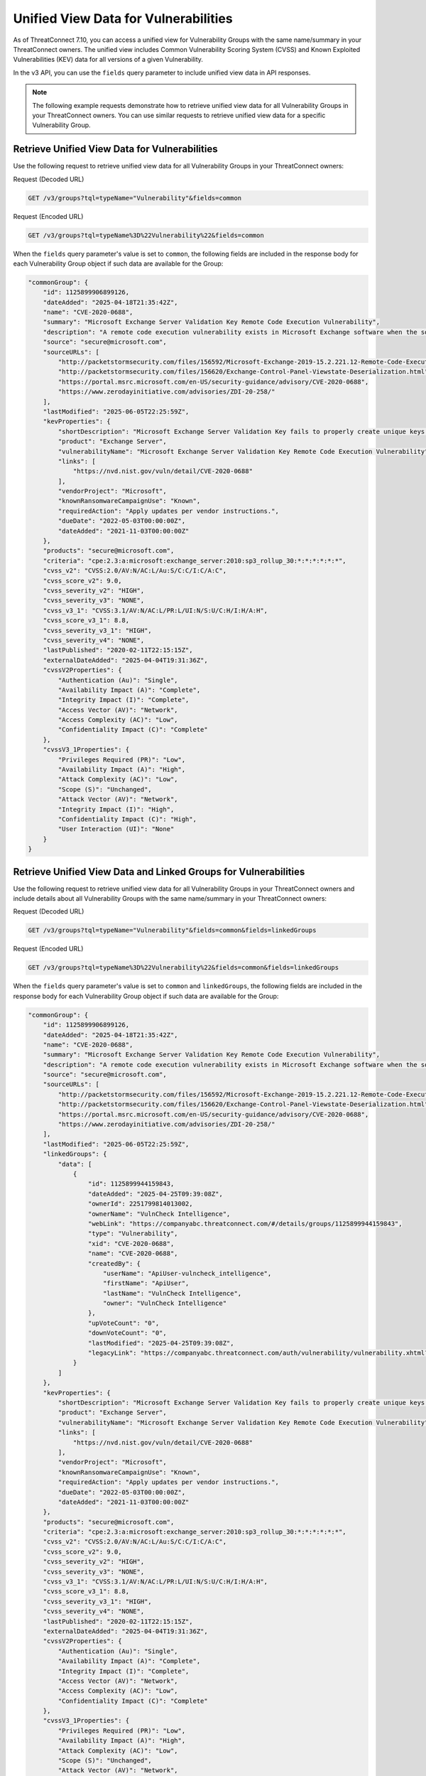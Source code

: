 Unified View Data for Vulnerabilities
-------------------------------------

As of ThreatConnect 7.10, you can access a unified view for Vulnerability Groups with the same name/summary in your ThreatConnect owners. The unified view includes Common Vulnerability Scoring System (CVSS) and Known Exploited Vulnerabilities (KEV) data for all versions of a given Vulnerability.

In the v3 API, you can use the ``fields`` query parameter to include unified view data in API responses.

.. note::
    The following example requests demonstrate how to retrieve unified view data for all Vulnerability Groups in your ThreatConnect owners. You can use similar requests to retrieve unified view data for a specific Vulnerability Group.

Retrieve Unified View Data for Vulnerabilities
^^^^^^^^^^^^^^^^^^^^^^^^^^^^^^^^^^^^^^^^^^^^^^

Use the following request to retrieve unified view data for all Vulnerability Groups in your ThreatConnect owners:

Request (Decoded URL)

.. code:: http

    GET /v3/groups?tql=typeName="Vulnerability"&fields=common

Request (Encoded URL)

.. code:: http

    GET /v3/groups?tql=typeName%3D%22Vulnerability%22&fields=common

When the ``fields`` query parameter's value is set to ``common``, the following fields are included in the response body for each Vulnerability Group object if such data are available for the Group:

.. code:: json

        "commonGroup": {
            "id": 1125899906899126,
            "dateAdded": "2025-04-18T21:35:42Z",
            "name": "CVE-2020-0688",
            "summary": "Microsoft Exchange Server Validation Key Remote Code Execution Vulnerability",
            "description": "A remote code execution vulnerability exists in Microsoft Exchange software when the software fails to properly handle objects in memory, aka 'Microsoft Exchange Memory Corruption Vulnerability'.",
            "source": "secure@microsoft.com",
            "sourceURLs": [
                "http://packetstormsecurity.com/files/156592/Microsoft-Exchange-2019-15.2.221.12-Remote-Code-Execution.html",
                "http://packetstormsecurity.com/files/156620/Exchange-Control-Panel-Viewstate-Deserialization.html",
                "https://portal.msrc.microsoft.com/en-US/security-guidance/advisory/CVE-2020-0688",
                "https://www.zerodayinitiative.com/advisories/ZDI-20-258/"
            ],
            "lastModified": "2025-06-05T22:25:59Z",
            "kevProperties": {
                "shortDescription": "Microsoft Exchange Server Validation Key fails to properly create unique keys at install time, allowing for remote code execution.",
                "product": "Exchange Server",
                "vulnerabilityName": "Microsoft Exchange Server Validation Key Remote Code Execution Vulnerability",
                "links": [
                    "https://nvd.nist.gov/vuln/detail/CVE-2020-0688"
                ],
                "vendorProject": "Microsoft",
                "knownRansomwareCampaignUse": "Known",
                "requiredAction": "Apply updates per vendor instructions.",
                "dueDate": "2022-05-03T00:00:00Z",
                "dateAdded": "2021-11-03T00:00:00Z"
            },
            "products": "secure@microsoft.com",
            "criteria": "cpe:2.3:a:microsoft:exchange_server:2010:sp3_rollup_30:*:*:*:*:*:*",
            "cvss_v2": "CVSS:2.0/AV:N/AC:L/Au:S/C:C/I:C/A:C",
            "cvss_score_v2": 9.0,
            "cvss_severity_v2": "HIGH",
            "cvss_severity_v3": "NONE",
            "cvss_v3_1": "CVSS:3.1/AV:N/AC:L/PR:L/UI:N/S:U/C:H/I:H/A:H",
            "cvss_score_v3_1": 8.8,
            "cvss_severity_v3_1": "HIGH",
            "cvss_severity_v4": "NONE",
            "lastPublished": "2020-02-11T22:15:15Z",
            "externalDateAdded": "2025-04-04T19:31:36Z",
            "cvssV2Properties": {
                "Authentication (Au)": "Single",
                "Availability Impact (A)": "Complete",
                "Integrity Impact (I)": "Complete",
                "Access Vector (AV)": "Network",
                "Access Complexity (AC)": "Low",
                "Confidentiality Impact (C)": "Complete"
            },
            "cvssV3_1Properties": {
                "Privileges Required (PR)": "Low",
                "Availability Impact (A)": "High",
                "Attack Complexity (AC)": "Low",
                "Scope (S)": "Unchanged",
                "Attack Vector (AV)": "Network",
                "Integrity Impact (I)": "High",
                "Confidentiality Impact (C)": "High",
                "User Interaction (UI)": "None"
            }
        }

Retrieve Unified View Data and Linked Groups for Vulnerabilities
^^^^^^^^^^^^^^^^^^^^^^^^^^^^^^^^^^^^^^^^^^^^^^^^^^^^^^^^^^^^^^^^

Use the following request to retrieve unified view data for all Vulnerability Groups in your ThreatConnect owners and include details about all Vulnerability Groups with the same name/summary in your ThreatConnect owners:

Request (Decoded URL)

.. code:: http

    GET /v3/groups?tql=typeName="Vulnerability"&fields=common&fields=linkedGroups

Request (Encoded URL)

.. code:: http

    GET /v3/groups?tql=typeName%3D%22Vulnerability%22&fields=common&fields=linkedGroups

When the ``fields`` query parameter's value is set to ``common`` and ``linkedGroups``, the following fields are included in the response body for each Vulnerability Group object if such data are available for the Group:

.. code:: json

        "commonGroup": {
            "id": 1125899906899126,
            "dateAdded": "2025-04-18T21:35:42Z",
            "name": "CVE-2020-0688",
            "summary": "Microsoft Exchange Server Validation Key Remote Code Execution Vulnerability",
            "description": "A remote code execution vulnerability exists in Microsoft Exchange software when the software fails to properly handle objects in memory, aka 'Microsoft Exchange Memory Corruption Vulnerability'.",
            "source": "secure@microsoft.com",
            "sourceURLs": [
                "http://packetstormsecurity.com/files/156592/Microsoft-Exchange-2019-15.2.221.12-Remote-Code-Execution.html",
                "http://packetstormsecurity.com/files/156620/Exchange-Control-Panel-Viewstate-Deserialization.html",
                "https://portal.msrc.microsoft.com/en-US/security-guidance/advisory/CVE-2020-0688",
                "https://www.zerodayinitiative.com/advisories/ZDI-20-258/"
            ],
            "lastModified": "2025-06-05T22:25:59Z",
            "linkedGroups": {
                "data": [
                    {
                        "id": 1125899944159843,
                        "dateAdded": "2025-04-25T09:39:08Z",
                        "ownerId": 2251799814013002,
                        "ownerName": "VulnCheck Intelligence",
                        "webLink": "https://companyabc.threatconnect.com/#/details/groups/1125899944159843",
                        "type": "Vulnerability",
                        "xid": "CVE-2020-0688",
                        "name": "CVE-2020-0688",
                        "createdBy": {
                            "userName": "ApiUser-vulncheck_intelligence",
                            "firstName": "ApiUser",
                            "lastName": "VulnCheck Intelligence",
                            "owner": "VulnCheck Intelligence"
                        },
                        "upVoteCount": "0",
                        "downVoteCount": "0",
                        "lastModified": "2025-04-25T09:39:08Z",
                        "legacyLink": "https://companyabc.threatconnect.com/auth/vulnerability/vulnerability.xhtml?vulnerability=1125899944159843"
                    }
                ]
            },
            "kevProperties": {
                "shortDescription": "Microsoft Exchange Server Validation Key fails to properly create unique keys at install time, allowing for remote code execution.",
                "product": "Exchange Server",
                "vulnerabilityName": "Microsoft Exchange Server Validation Key Remote Code Execution Vulnerability",
                "links": [
                    "https://nvd.nist.gov/vuln/detail/CVE-2020-0688"
                ],
                "vendorProject": "Microsoft",
                "knownRansomwareCampaignUse": "Known",
                "requiredAction": "Apply updates per vendor instructions.",
                "dueDate": "2022-05-03T00:00:00Z",
                "dateAdded": "2021-11-03T00:00:00Z"
            },
            "products": "secure@microsoft.com",
            "criteria": "cpe:2.3:a:microsoft:exchange_server:2010:sp3_rollup_30:*:*:*:*:*:*",
            "cvss_v2": "CVSS:2.0/AV:N/AC:L/Au:S/C:C/I:C/A:C",
            "cvss_score_v2": 9.0,
            "cvss_severity_v2": "HIGH",
            "cvss_severity_v3": "NONE",
            "cvss_v3_1": "CVSS:3.1/AV:N/AC:L/PR:L/UI:N/S:U/C:H/I:H/A:H",
            "cvss_score_v3_1": 8.8,
            "cvss_severity_v3_1": "HIGH",
            "cvss_severity_v4": "NONE",
            "lastPublished": "2020-02-11T22:15:15Z",
            "externalDateAdded": "2025-04-04T19:31:36Z",
            "cvssV2Properties": {
                "Authentication (Au)": "Single",
                "Availability Impact (A)": "Complete",
                "Integrity Impact (I)": "Complete",
                "Access Vector (AV)": "Network",
                "Access Complexity (AC)": "Low",
                "Confidentiality Impact (C)": "Complete"
            },
            "cvssV3_1Properties": {
                "Privileges Required (PR)": "Low",
                "Availability Impact (A)": "High",
                "Attack Complexity (AC)": "Low",
                "Scope (S)": "Unchanged",
                "Attack Vector (AV)": "Network",
                "Integrity Impact (I)": "High",
                "Confidentiality Impact (C)": "High",
                "User Interaction (UI)": "None"
            }
        }

Retrieve Unified View Data, Linked Groups, and Linked Attributes for Vulnerabilities
^^^^^^^^^^^^^^^^^^^^^^^^^^^^^^^^^^^^^^^^^^^^^^^^^^^^^^^^^^^^^^^^^^^^^^^^^^^^^^^^^^^^

Use the following request to retrieve unified view data for all Vulnerability Groups in your ThreatConnect owners and include details about Vulnerability Groups with the same name/summary in your ThreatConnect owners and Attributes added to those Groups:

Request (Decoded URL)

.. code:: http

    GET /v3/groups?tql=typeName="Vulnerability"&fields=common&fields=linkedGroups&fields=linkedGroups.attributes

Request (Encoded URL)

.. code:: http

    GET /v3/groups?tql=typeName%3D%22Vulnerability%22&fields=common&fields=linkedGroups&fields=linkedGroups.attributes

When the ``fields`` query parameter's value is set to ``common``, ``linkedGroups``, and ``linkedGroups.attributes``, the following fields are included in the response body for each Vulnerability Group object if such data are available for the Group:

.. code:: json

        "commonGroup": {
            "id": 1125899906899126,
            "dateAdded": "2025-04-18T21:35:42Z",
            "name": "CVE-2020-0688",
            "summary": "Microsoft Exchange Server Validation Key Remote Code Execution Vulnerability",
            "description": "A remote code execution vulnerability exists in Microsoft Exchange software when the software fails to properly handle objects in memory, aka 'Microsoft Exchange Memory Corruption Vulnerability'.",
            "source": "secure@microsoft.com",
            "sourceURLs": [
                "http://packetstormsecurity.com/files/156592/Microsoft-Exchange-2019-15.2.221.12-Remote-Code-Execution.html",
                "http://packetstormsecurity.com/files/156620/Exchange-Control-Panel-Viewstate-Deserialization.html",
                "https://portal.msrc.microsoft.com/en-US/security-guidance/advisory/CVE-2020-0688",
                "https://www.zerodayinitiative.com/advisories/ZDI-20-258/"
            ],
            "lastModified": "2025-06-05T22:25:59Z",
            "linkedGroups": {
                "data": [
                    {
                        "id": 1125899944159843,
                        "dateAdded": "2025-04-25T09:39:08Z",
                        "ownerId": 2251799814013002,
                        "ownerName": "VulnCheck Intelligence",
                        "webLink": "https://companyabc.threatconnect.com/#/details/groups/1125899944159843",
                        "type": "Vulnerability",
                        "xid": "CVE-2020-0688",
                        "name": "CVE-2020-0688",
                        "createdBy": {
                            "userName": "ApiUser-vulncheck_intelligence",
                            "firstName": "ApiUser",
                            "lastName": "VulnCheck Intelligence",
                            "owner": "VulnCheck Intelligence"
                        },
                        "upVoteCount": "0",
                        "downVoteCount": "0",
                        "attributes": {
                            "data": [
                                {
                                    "id": 2251799860219320,
                                    "dateAdded": "2025-04-25T09:39:09Z",
                                    "type": "CPE Product",
                                    "value": "exchange_server",
                                    "source": "https://vulncheck.com",
                                    "lastModified": "2025-04-25T09:39:09Z",
                                    "pinned": false,
                                    "default": false
                                },
                                ...
                                {
                                    "id": 2251799860219272,
                                    "dateAdded": "2025-04-25T09:39:09Z",
                                    "type": "CVSS Severity",
                                    "value": "HIGH",
                                    "source": "https://vulncheck.com",
                                    "lastModified": "2025-04-25T09:39:09Z",
                                    "pinned": false,
                                    "default": false
                                }
                            ]
                        },
                        "lastModified": "2025-04-25T09:39:08Z",
                        "legacyLink": "https://companyabc.threatconnect.com/auth/vulnerability/vulnerability.xhtml?vulnerability=1125899944159843"
                    }
                ]
            },
            "kevProperties": {
                "shortDescription": "Microsoft Exchange Server Validation Key fails to properly create unique keys at install time, allowing for remote code execution.",
                "product": "Exchange Server",
                "vulnerabilityName": "Microsoft Exchange Server Validation Key Remote Code Execution Vulnerability",
                "links": [
                    "https://nvd.nist.gov/vuln/detail/CVE-2020-0688"
                ],
                "vendorProject": "Microsoft",
                "knownRansomwareCampaignUse": "Known",
                "requiredAction": "Apply updates per vendor instructions.",
                "dueDate": "2022-05-03T00:00:00Z",
                "dateAdded": "2021-11-03T00:00:00Z"
            },
            "products": "secure@microsoft.com",
            "criteria": "cpe:2.3:a:microsoft:exchange_server:2010:sp3_rollup_30:*:*:*:*:*:*",
            "cvss_v2": "CVSS:2.0/AV:N/AC:L/Au:S/C:C/I:C/A:C",
            "cvss_score_v2": 9.0,
            "cvss_severity_v2": "HIGH",
            "cvss_severity_v3": "NONE",
            "cvss_v3_1": "CVSS:3.1/AV:N/AC:L/PR:L/UI:N/S:U/C:H/I:H/A:H",
            "cvss_score_v3_1": 8.8,
            "cvss_severity_v3_1": "HIGH",
            "cvss_severity_v4": "NONE",
            "lastPublished": "2020-02-11T22:15:15Z",
            "externalDateAdded": "2025-04-04T19:31:36Z",
            "cvssV2Properties": {
                "Authentication (Au)": "Single",
                "Availability Impact (A)": "Complete",
                "Integrity Impact (I)": "Complete",
                "Access Vector (AV)": "Network",
                "Access Complexity (AC)": "Low",
                "Confidentiality Impact (C)": "Complete"
            },
            "cvssV3_1Properties": {
                "Privileges Required (PR)": "Low",
                "Availability Impact (A)": "High",
                "Attack Complexity (AC)": "Low",
                "Scope (S)": "Unchanged",
                "Attack Vector (AV)": "Network",
                "Integrity Impact (I)": "High",
                "Confidentiality Impact (C)": "High",
                "User Interaction (UI)": "None"
            }
        }